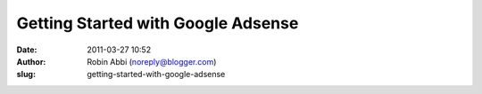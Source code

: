 Getting Started with Google Adsense
###################################
:date: 2011-03-27 10:52
:author: Robin Abbi (noreply@blogger.com)
:slug: getting-started-with-google-adsense


